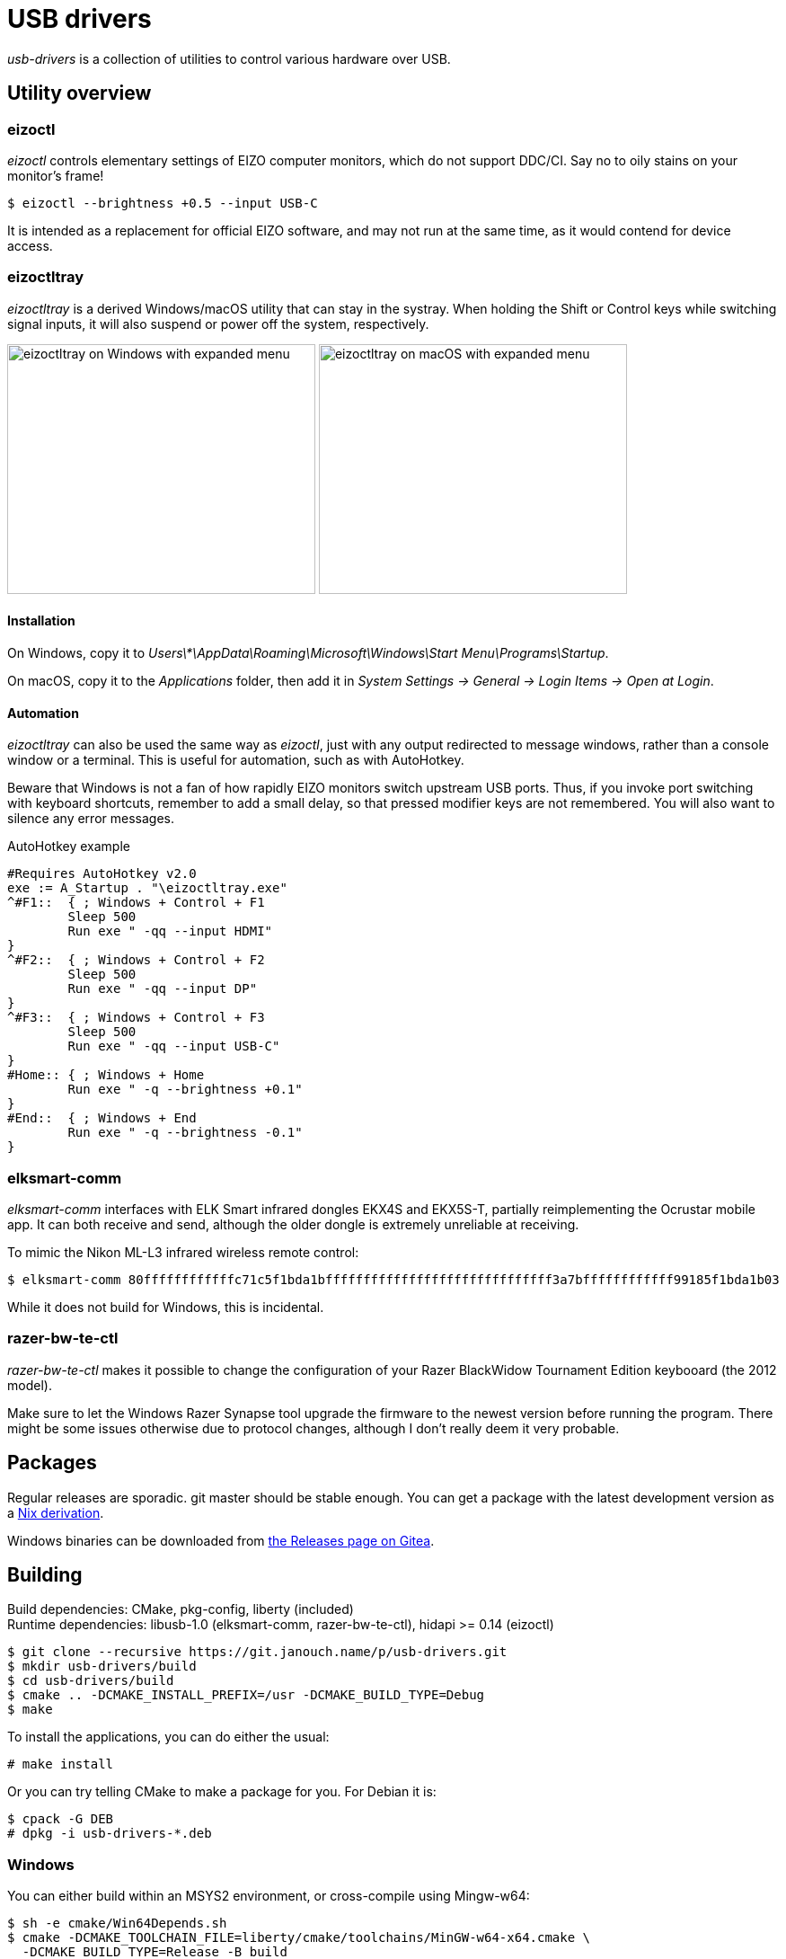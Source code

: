 USB drivers
===========
:compact-option:
:source-highlighter: chroma

_usb-drivers_ is a collection of utilities to control various hardware over USB.

Utility overview
----------------

eizoctl
~~~~~~~
_eizoctl_ controls elementary settings of EIZO computer monitors, which do not
support DDC/CI.  Say no to oily stains on your monitor's frame!

 $ eizoctl --brightness +0.5 --input USB-C

It is intended as a replacement for official EIZO software,
and may not run at the same time, as it would contend for device access.

eizoctltray
~~~~~~~~~~~
_eizoctltray_ is a derived Windows/macOS utility that can stay in the systray.
When holding the Shift or Control keys while switching signal inputs,
it will also suspend or power off the system, respectively.

image:eizoctltray-win.png["eizoctltray on Windows with expanded menu", 343, 278]
image:eizoctltray-mac.png["eizoctltray on macOS with expanded menu", 343, 278]

Installation
^^^^^^^^^^^^
On Windows, copy it to
__Users\*\AppData\Roaming\Microsoft\Windows\Start Menu\Programs\Startup__.

On macOS, copy it to the _Applications_ folder,
then add it in _System Settings → General → Login Items → Open at Login_.

Automation
^^^^^^^^^^
_eizoctltray_ can also be used the same way as _eizoctl_, just with any output
redirected to message windows, rather than a console window or a terminal.
This is useful for automation, such as with AutoHotkey.

Beware that Windows is not a fan of how rapidly EIZO monitors switch upstream
USB ports.  Thus, if you invoke port switching with keyboard shortcuts,
remember to add a small delay, so that pressed modifier keys are not remembered.
You will also want to silence any error messages.

.AutoHotkey example
```autohotkey
#Requires AutoHotkey v2.0
exe := A_Startup . "\eizoctltray.exe"
^#F1::  { ; Windows + Control + F1
	Sleep 500
	Run exe " -qq --input HDMI"
}
^#F2::  { ; Windows + Control + F2
	Sleep 500
	Run exe " -qq --input DP"
}
^#F3::  { ; Windows + Control + F3
	Sleep 500
	Run exe " -qq --input USB-C"
}
#Home:: { ; Windows + Home
	Run exe " -q --brightness +0.1"
}
#End::  { ; Windows + End
	Run exe " -q --brightness -0.1"
}
```

elksmart-comm
~~~~~~~~~~~~~
_elksmart-comm_ interfaces with ELK Smart infrared dongles EKX4S and EKX5S-T,
partially reimplementing the Ocrustar mobile app.  It can both receive and send,
although the older dongle is extremely unreliable at receiving.

To mimic the Nikon ML-L3 infrared wireless remote control:

 $ elksmart-comm 80ffffffffffffc71c5f1bda1bffffffffffffffffffffffffffffff3a7bffffffffffff99185f1bda1b03

While it does not build for Windows, this is incidental.

razer-bw-te-ctl
~~~~~~~~~~~~~~~
_razer-bw-te-ctl_ makes it possible to change the configuration of your Razer
BlackWidow Tournament Edition keybooard (the 2012 model).

Make sure to let the Windows Razer Synapse tool upgrade the firmware to the
newest version before running the program.  There might be some issues otherwise
due to protocol changes, although I don't really deem it very probable.

Packages
--------
Regular releases are sporadic.  git master should be stable enough.
You can get a package with the latest development version
as a https://git.janouch.name/p/nixexprs[Nix derivation].

Windows binaries can be downloaded from
https://git.janouch.name/p/usb-drivers/releases[the Releases page on Gitea].

Building
--------
Build dependencies:
 CMake, pkg-config, liberty (included) +
Runtime dependencies:
 libusb-1.0 (elksmart-comm, razer-bw-te-ctl), hidapi >= 0.14 (eizoctl)

 $ git clone --recursive https://git.janouch.name/p/usb-drivers.git
 $ mkdir usb-drivers/build
 $ cd usb-drivers/build
 $ cmake .. -DCMAKE_INSTALL_PREFIX=/usr -DCMAKE_BUILD_TYPE=Debug
 $ make

To install the applications, you can do either the usual:

 # make install

Or you can try telling CMake to make a package for you.  For Debian it is:

 $ cpack -G DEB
 # dpkg -i usb-drivers-*.deb

Windows
~~~~~~~
You can either build within an MSYS2 environment,
or cross-compile using Mingw-w64:

 $ sh -e cmake/Win64Depends.sh
 $ cmake -DCMAKE_TOOLCHAIN_FILE=liberty/cmake/toolchains/MinGW-w64-x64.cmake \
   -DCMAKE_BUILD_TYPE=Release -B build
 $ cmake --build build

macOS
~~~~~
You can either build _eizoctltray_ against Homebrew,
or link hidapi statically for a standalone portable app:

 $ git clone https://github.com/libusb/hidapi.git
 $ cmake -S hidapi -DBUILD_SHARED_LIBS=OFF \
   -DCMAKE_INSTALL_PREFIX=$PWD/hidapi-build \
   -DCMAKE_BUILD_TYPE=Release -B hidapi-build
 $ cmake --build hidapi-build -- install
 $ cmake -Dhidapi_ROOT=$PWD/hidapi-build -DCMAKE_BUILD_TYPE=Release -B build
 $ cmake --build build

Contributing and Support
------------------------
Use https://git.janouch.name/p/usb-drivers to report bugs, request features,
or submit pull requests.  `git send-email` is tolerated.  If you want to discuss
the project, feel free to join me at ircs://irc.janouch.name, channel #dev.

Bitcoin donations are accepted at: 12r5uEWEgcHC46xd64tt3hHt9EUvYYDHe9

License
-------
This software is released under the terms of the 0BSD license, the text of which
is included within the package along with the list of authors.
